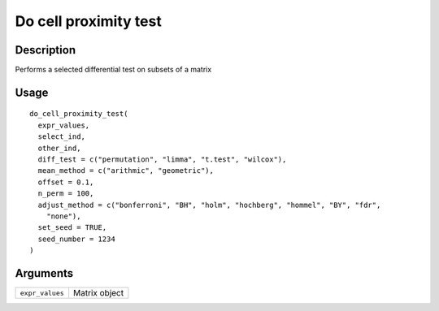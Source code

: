 Do cell proximity test
----------------------

Description
~~~~~~~~~~~

Performs a selected differential test on subsets of a matrix

Usage
~~~~~

::

   do_cell_proximity_test(
     expr_values,
     select_ind,
     other_ind,
     diff_test = c("permutation", "limma", "t.test", "wilcox"),
     mean_method = c("arithmic", "geometric"),
     offset = 0.1,
     n_perm = 100,
     adjust_method = c("bonferroni", "BH", "holm", "hochberg", "hommel", "BY", "fdr",
       "none"),
     set_seed = TRUE,
     seed_number = 1234
   )

Arguments
~~~~~~~~~

+-----------------------------------+-----------------------------------+
| ``expr_values``                   | Matrix object                     |
+-----------------------------------+-----------------------------------+
